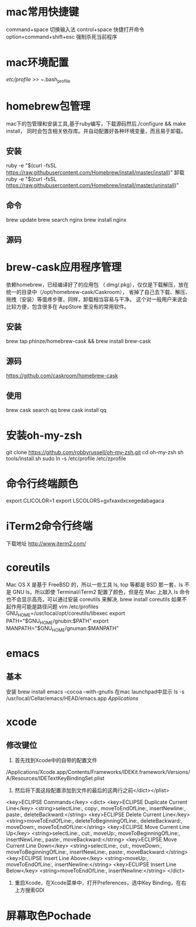 * mac常用快捷键
  command+space 切换输入法
  control+space 快捷打开命令
  option+command+shift+esc 强制杀死当前程序
* mac环境配置
  /etc/profile >> ~/.bash_profile
* homebrew包管理
  mac下的包管理和安装工具,基于ruby编写，下载源码然后./configure && make install，
  同时会包含相关依存库。并自动配置好各种环境变量，而且易于卸载。
** 安装
   ruby -e "$(curl -fsSL https://raw.githubusercontent.com/Homebrew/install/master/install)"
   卸载
   ruby -e "$(curl -fsSL https://raw.githubusercontent.com/Homebrew/install/master/uninstall)"
** 命令
   brew update
   brew search nginx
   brew install nginx
** 源码

* brew-cask应用程序管理
   依赖homebrew，已经编译好了的应用包 （.dmg/.pkg），仅仅是下载解压，放在统一的目录中（/opt/homebrew-cask/Caskroom），
   省掉了自己去下载、解压、拖拽（安装）等蛋疼步骤，同样，卸载相当容易与干净。
   这个对一般用户来说会比较方便，包含很多在 AppStore 里没有的常用软件。
** 安装
   brew tap phinze/homebrew-cask && brew install brew-cask
** 源码
   https://github.com/caskroom/homebrew-cask
** 使用
   brew cask search qq
   brew cask install qq
* 安装oh-my-zsh
  git clone https://github.com/robbyrussell/oh-my-zsh.git
  cd oh-my-zsh
  sh tools/install.sh
  sudo ln -s /etc/profile /etc/zprofile
* 命令行终端颜色
export CLICOLOR=1
export LSCOLORS=gxfxaxdxcxegedabagaca
* iTerm2命令行终端
  下载地址 http://www.iterm2.com/
* coreutils
  Mac OS X 是基于 FreeBSD 的，所以一些工具 ls, top 等都是 BSD 那一套，ls 不是 GNU ls，所以即使 Terminal/iTerm2 配置了颜色，但是在 Mac 上敲入 ls 命令也不会显示高亮，可以通过安装 coreutils 来解决.
  brew install coreutils
  如果不起作用可能是路径问题
  vim /etc/profiles
GNU_HOME=/usr/local/opt/coreutils/libexec
export PATH="$GNU_HOME/gnubin:$PATH"
export MANPATH="$GNU_HOME/gnuman:$MANPATH"

* emacs
** 基本
   安装
   brew install emacs --cocoa --with-gnutls
   在mac launchpad中显示
   ls -s /usr/local/Cellar/emacs/HEAD/emacs.app /Applications/
* xcode
** 修改键位
   1. 首先找到Xcode中的自带的配置文件
   /Applications/Xcode.app/Contents/Frameworks/IDEKit.framework/Versions/A/Resources/IDETextKeyBindingSet.plist
   2. 然后将下面这段配置添加到文件的最后的这两行之前</dict></plist>
   <key>ECLIPSE Commands</key>
   <dict>
   <key>ECLIPSE Duplicate Current Line</key>
   <string>selectLine:, copy:, moveToEndOfLine:, insertNewline:, paste:, deleteBackward:</string>
   <key>ECLIPSE Delete Current Line</key>
   <string>moveToEndOfLine:, deleteToBeginningOfLine:, deleteBackward:, moveDown:, moveToEndOfLine:</string>
   <key>ECLIPSE Move Current Line Up</key>
   <string>selectLine:, cut:, moveUp:, moveToBeginningOfLine:, insertNewLine:, paste:, moveBackward:</string>
   <key>ECLIPSE Move Current Line Down</key>
   <string>selectLine:, cut:, moveDown:, moveToBeginningOfLine:, insertNewLine:, paste:, moveBackward:</string>
   <key>ECLIPSE Insert Line Above</key>
   <string>moveUp:, moveToEndOfLine:, insertNewline:</string>
   <key>ECLIPSE Insert Line Below</key>
   <string>moveToEndOfLine:, insertNewline:</string>
   </dict>
   3. 重启Xcode，在Xcode菜单中，打开Preferences，选中Key Binding，在右上方搜索GDI
* 屏幕取色Pochade
